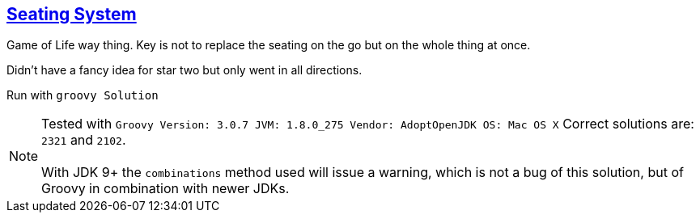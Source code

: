 :tags: Groovy

== https://adventofcode.com/2020/day/11[Seating System]

Game of Life way thing. 
Key is not to replace the seating on the go but on the whole thing at once.

Didn't have a fancy idea for star two but only went in all directions.

Run with `groovy Solution`

NOTE: Tested with `Groovy Version: 3.0.7 JVM: 1.8.0_275 Vendor: AdoptOpenJDK OS: Mac OS X`
      Correct solutions are: `2321` and `2102`. +
      +
      With JDK 9+ the `combinations` method used will issue a warning, which is not a bug 
      of this solution, but of Groovy in combination with newer JDKs.
